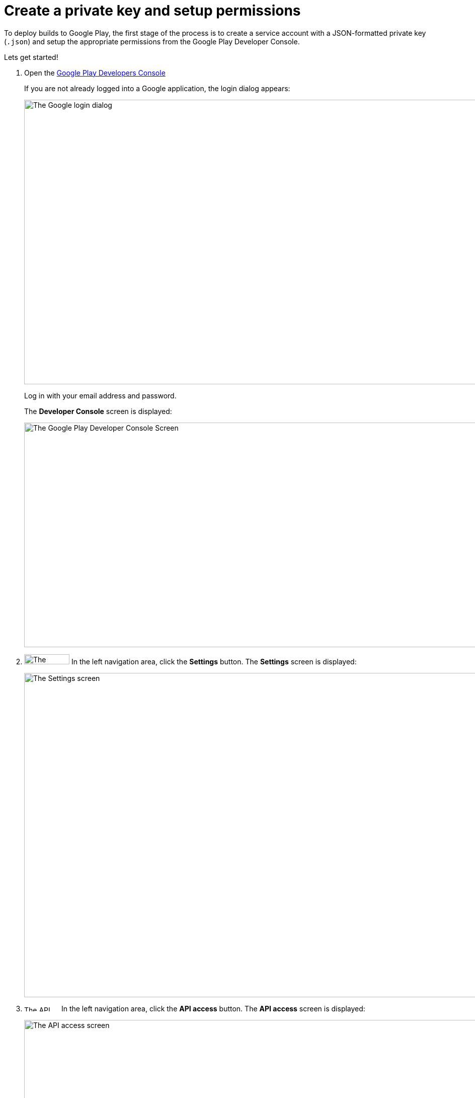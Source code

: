 = Create a private key and setup permissions

To deploy builds to Google Play, the first stage of the process is to
create a service account with a JSON-formatted private key (`.json`) and
setup the appropriate permissions from the Google Play Developer
Console.

Lets get started!

. Open the link:https://play.google.com/apps/publish[Google Play
  Developers Console]
+
If you are not already logged into a Google application, the login
dialog appears:
+
image:img/screen-google-login.png["The Google login dialog", 1280, 565,
role="frame"]
+
Log in with your email address and password.
+
The **Developer Console** screen is displayed:
+
image:img/screen-play-console.png["The Google Play Developer Console
Screen", 1280, 446, role="frame"]

. image:img/button-play-settings.png["The Settings button", 90, 20,
  role="right"]
  In the left navigation area, click the **Settings** button. The
  **Settings** screen is displayed:
+
image:img/screen-play-settings.png["The Settings screen", 1280, 644,
role="frame"]

. image:img/button-play-api_access.png["The API access button", 70, 11,
  role="right"]
  In the left navigation area, click the **API access** button. The
  **API access** screen is displayed:
+
image:img/screen-play-api_access.png["The API access screen", 1280,
644, role="frame"]

. image:img/button-play-create_service_account.png["The Create Service
  Account button", 218, 45, role="right"]
  Scroll down to the **Service Accounts** panel, then click the **Create
  Service Account** button. The **Create Service Account** dialog is
  displayed:
+
image:img/dialog-play-create_service_account.png["The Create Service
Account dialog", 1280, 758, role="frame"]

. image:img/button-play-google_api_console.png["The Google API Console
  link", 115, 14, role="right"]
  Click the **Google API Console** link. In a new tab (or window), the
  **Google API Console** is displayed:
+
image:img/screen-api-service_accounts.png["The Google API Console
screen", 1280, 780, role="frame"]

. image:img/button-api-create_service_account.png["The Create Service
  Account button", 187, 14, role="right"]
  Click the **Create Service Account** button. The **Create service
  account** dialog is displayed.
+
image:img/screen-api-create_service_account_dialog.png["The Create
service account dialog", 1280, 736, role="frame"]

. In the **Service account name** field, specify the name for this
  service account.

. In the **Role** dropdown, select an appropriate role for this service
  account.

. Check the **Furnish a new private key** checkbox. The dialog expands:
+
image:img/screen-api-create_service_account_dialog-key.png["The expanded Create
service account dialog", 1280, 736, role="frame"]

. Make sure that the **key type** field has **JSON** selected.

. image:img/button-api-create.png["The Create button", 51, 11,
  role="right"]
  Click the **Create** button to create the service account. The private
  key for the service account downloads, and the **Service account
  created** dialog is displayed:
+
image:img/screen-api-create_service_account_dialog-created.png["The
Service account created dialog", 1280, 1024, role="frame"].
+
[IMPORTANT]
===========
**At this point the JSON private key has been downloaded to your
computer**

You need to upload this file to buddybuild in the next stage.

Make sure that you store the private key in a secure place. If the
private key is deleted or otherwise lost, you cannot retrieve it.
===========

. Return to the **Google Play Developer Console**. Find it in the original
  browser window or tab.

. image:img/button-play-grant_access.png["The Grant Access button", 143,
  45, role="right"]
  Find the just-created service account in the **Service Accounts**
  panel, and click the **Grant Access** button in the same row. The
  **Add a new user** dialog is displayed:
+
image:img/screen-play-add_new_user.png["The Add a new user dialog",
1280, 780, role="frame"]

. Adjust permissions for the service account as you see fit. Make sure
that the **Role** dropdown has **Release manager** selected.

. image:img/button-play-add_user.png["The Add User button", 66, 11,
  role="right"]
  Click the **Add User** button.

That's it for stage 1! The next stage is to link:automatic.adoc[set up
buddybuild to automatically deploy to Google Play].

